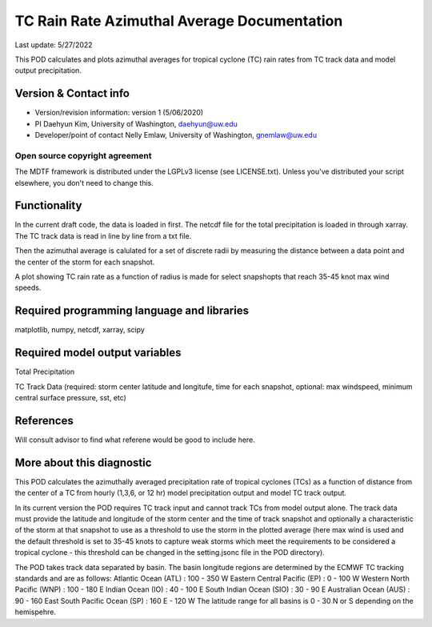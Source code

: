 .. This is a comment in RestructuredText format (two periods and a space).

.. Note that all "statements" and "paragraphs" need to be separated by a blank 
   line. This means the source code can be hard-wrapped to 80 columns for ease 
   of reading. Multi-line comments or commands like this need to be indented by
   exactly three spaces.

.. Underline with '='s to set top-level heading: 
   https://docutils.sourceforge.io/docs/user/rst/quickref.html#section-structure

TC Rain Rate Azimuthal Average Documentation
================================

Last update: 5/27/2022

This POD calculates and plots azimuthal averages for tropical cyclone (TC) rain rates 
from TC track data and model output precipitation. 


.. Underline with '-'s to make a second-level heading.

Version & Contact info
----------------------

- Version/revision information: version 1 (5/06/2020)
- PI Daehyun Kim, University of Washington, daehyun@uw.edu
- Developer/point of contact Nelly Emlaw, University of Washington, gnemlaw@uw.edu


Open source copyright agreement
^^^^^^^^^^^^^^^^^^^^^^^^^^^^^^^

The MDTF framework is distributed under the LGPLv3 license (see LICENSE.txt). 
Unless you've distributed your script elsewhere, you don't need to change this.

Functionality
-------------

In the current draft code, the data is loaded in first. The netcdf file for the total 
precipitation is loaded in through xarray. The TC track data is read in line by line from a 
txt file. 

Then the azimuthal average is calulated for a set of discrete radii by measuring the 
distance between a data point and the center of the storm for each snapshot. 

A plot showing TC rain rate as a function of radius is made for select snapshopts that 
reach 35-45 knot max wind speeds.

Required programming language and libraries
-------------------------------------------

matplotlib, numpy, netcdf, xarray, scipy

Required model output variables
-------------------------------

Total Precipitation 

TC Track Data (required: storm center latitude and longitufe, time for each snapshot,
optional: max windspeed, minimum central surface pressure, sst, etc)

References
----------

Will consult advisor to find what referene would be good to include here. 

More about this diagnostic
--------------------------

This POD calculates the azimuthally averaged precipitation rate of tropical cyclones (TCs) as 
a function of distance from the center of a TC from hourly (1,3,6, or 12 hr)  model 
precipitation output and model TC track output. 

In its current version the POD requires TC track input and cannot track TCs from model output 
alone. The track data must provide the latitude and longitude of the storm center and the 
time of track snapshot and optionally a characteristic of the storm at that snapshot to use
as a threshold to use the storm in the plotted average (here max wind is used and the default 
threshold is set to 35-45 knots to capture weak storms which meet the requirements to be 
considered a tropical cyclone - this threshold can be changed in the setting.jsonc file in the 
POD directory). 

The POD takes track data separated by basin. The basin longitude regions are determined by the ECMWF 
TC tracking standards and are as follows:
Atlantic Ocean (ATL) : 100 - 350 W
Eastern Central Pacific (EP) : 0 - 100 W
Western North Pacific (WNP) : 100 - 180 E
Indian Ocean (IO) : 40 - 100 E
South Indian Ocean (SIO) : 30 - 90 E
Australian Ocean (AUS) : 90 - 160 East
South Pacific Ocean (SP) : 160 E - 120 W
The latitude range for all basins is 0 - 30 N or S depending on the hemispehre. 



